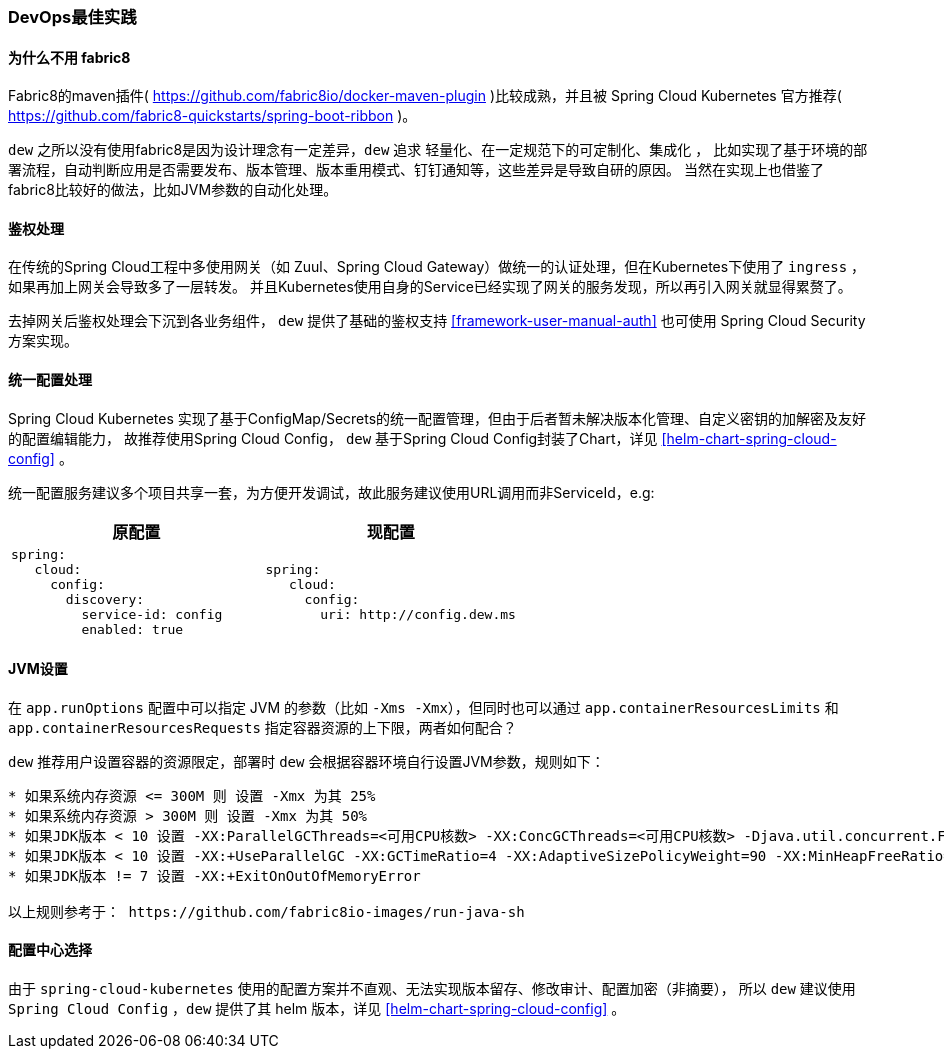 [[devops-best-practices]]
=== DevOps最佳实践

==== 为什么不用 fabric8

Fabric8的maven插件( https://github.com/fabric8io/docker-maven-plugin )比较成熟，并且被 Spring Cloud Kubernetes 官方推荐( https://github.com/fabric8-quickstarts/spring-boot-ribbon )。

``dew`` 之所以没有使用fabric8是因为设计理念有一定差异，``dew`` 追求 ``轻量化、在一定规范下的可定制化、集成化`` ，
比如实现了基于环境的部署流程，自动判断应用是否需要发布、版本管理、版本重用模式、钉钉通知等，这些差异是导致自研的原因。
当然在实现上也借鉴了fabric8比较好的做法，比如JVM参数的自动化处理。

[[devops-best-practices-auth]]
==== 鉴权处理

在传统的Spring Cloud工程中多使用网关（如 Zuul、Spring Cloud Gateway）做统一的认证处理，但在Kubernetes下使用了 ``ingress`` ，如果再加上网关会导致多了一层转发。
并且Kubernetes使用自身的Service已经实现了网关的服务发现，所以再引入网关就显得累赘了。

去掉网关后鉴权处理会下沉到各业务组件， ``dew`` 提供了基础的鉴权支持 <<framework-user-manual-auth>> 也可使用 Spring Cloud Security 方案实现。

==== 统一配置处理

Spring Cloud Kubernetes 实现了基于ConfigMap/Secrets的统一配置管理，但由于后者暂未解决版本化管理、自定义密钥的加解密及友好的配置编辑能力，
故推荐使用Spring Cloud Config， ``dew`` 基于Spring Cloud Config封装了Chart，详见 <<helm-chart-spring-cloud-config>> 。

统一配置服务建议多个项目共享一套，为方便开发调试，故此服务建议使用URL调用而非ServiceId，e.g:

|===
|原配置 |现配置

a|
----
spring:
   cloud:
     config:
       discovery:
         service-id: config
         enabled: true
----
a|
----
spring:
   cloud:
     config:
       uri: http://config.dew.ms
----
|===


==== JVM设置

在 ``app.runOptions`` 配置中可以指定 JVM 的参数（比如 ``-Xms -Xmx``），但同时也可以通过 ``app.containerResourcesLimits`` 和 ``app.containerResourcesRequests`` 指定容器资源的上下限，两者如何配合？

``dew`` 推荐用户设置容器的资源限定，部署时 ``dew`` 会根据容器环境自行设置JVM参数，规则如下：

----
* 如果系统内存资源 <= 300M 则 设置 -Xmx 为其 25%
* 如果系统内存资源 > 300M 则 设置 -Xmx 为其 50%
* 如果JDK版本 < 10 设置 -XX:ParallelGCThreads=<可用CPU核数> -XX:ConcGCThreads=<可用CPU核数> -Djava.util.concurrent.ForkJoinPool.common.parallelism=<可用CPU核数>
* 如果JDK版本 < 10 设置 -XX:+UseParallelGC -XX:GCTimeRatio=4 -XX:AdaptiveSizePolicyWeight=90 -XX:MinHeapFreeRatio=20 -XX:MaxHeapFreeRatio=40
* 如果JDK版本 != 7 设置 -XX:+ExitOnOutOfMemoryError

以上规则参考于： https://github.com/fabric8io-images/run-java-sh
----

==== 配置中心选择

由于 ``spring-cloud-kubernetes`` 使用的配置方案并不直观、无法实现版本留存、修改审计、配置加密（非摘要），
所以 ``dew`` 建议使用 ``Spring Cloud Config`` ，``dew`` 提供了其 helm 版本，详见 <<helm-chart-spring-cloud-config>> 。

